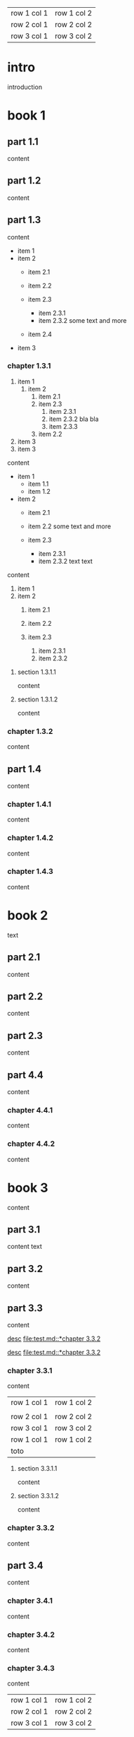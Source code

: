 | row 1 col 1 | row 1 col 2 |
| row 2 col 1 | row 2 col 2 |
| row 3 col 1 | row 3 col 2 |

* intro

introduction

* book 1

** part 1.1

content

** part 1.2

content

** part 1.3

content

- item 1
- item 2
  + item 2.1
  + item 2.2

  + item 2.3
    * item 2.3.1
    * item 2.3.2
      some text
      and more
  + item 2.4
- item 3


*** chapter 1.3.1

1. item 1
  1) item 2
    1. item 2.1
    2. item 2.3
      1) item 2.3.1
      2) item 2.3.2
         bla bla
      3) item 2.3.3
    3. item 2.2
2. item 3
3. item 3

content

   - item 1
     + item 1.1
     + item 1.2
   - item 2
     + item 2.1
     + item 2.2
       some text
       and more

     + item 2.3
       * item 2.3.1
       * item 2.3.2
         text
         text

content

   1. item 1
   2. item 2
     1) item 2.1
     2) item 2.2

     3) item 2.3
       1. item 2.3.1
       2. item 2.3.2

**** section 1.3.1.1

content

**** section 1.3.1.2

content

*** chapter 1.3.2

content

** part 1.4

content

*** chapter 1.4.1

content

*** chapter 1.4.2

content

*** chapter 1.4.3

content

* book 2

text

** part 2.1

content

** part 2.2

content

** part 2.3

content

** part 4.4

content

*** chapter 4.4.1

content

*** chapter 4.4.2

content

* book 3

content

** part 3.1

content text

** part 3.2
:properties:
:custom_id: section:part_three_two
:end:

content

** part 3.3

content

[[file:test.md::*chapter 3.3.2][desc]]
[[file:test.md::*chapter 3.3.2]]

[[ftp://toto.tutu][desc]]
[[file:test.md::*chapter 3.3.2]]

*** chapter 3.3.1

content

| row 1 col 1 | row 1 col 2 |
|
| row 2 col 1  | row 2 col 2   |
| row 3 col 1     | row 3 col 2   |
| row 1 col 1 | row 1 col 2 |
| toto |


**** section 3.3.1.1

content

**** section 3.3.1.2

content

*** chapter 3.3.2

content

** part 3.4

content

*** chapter 3.4.1

content

*** chapter 3.4.2

content

*** chapter 3.4.3

content

| row 1 col 1 | row 1 col 2 |
| row 2 col 1 | row 2 col 2 |
| row 3 col 1 | row 3 col 2 |

